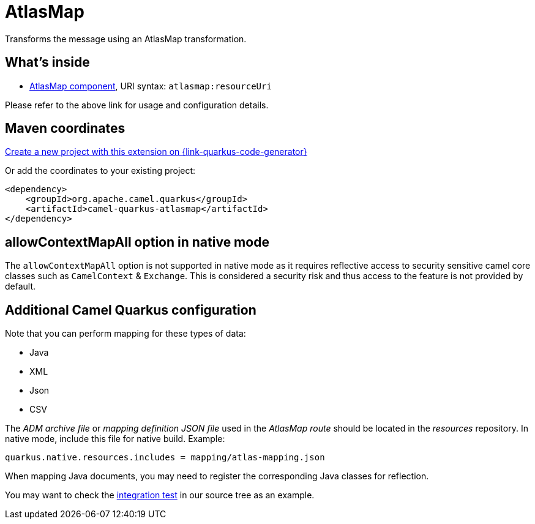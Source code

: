 // Do not edit directly!
// This file was generated by camel-quarkus-maven-plugin:update-extension-doc-page
[id="extensions-atlasmap"]
= AtlasMap
:linkattrs:
:cq-artifact-id: camel-quarkus-atlasmap
:cq-native-supported: true
:cq-status: Stable
:cq-status-deprecation: Stable
:cq-description: Transforms the message using an AtlasMap transformation.
:cq-deprecated: false
:cq-jvm-since: 1.5.0
:cq-native-since: 1.7.0

ifeval::[{doc-show-badges} == true]
[.badges]
[.badge-key]##JVM since##[.badge-supported]##1.5.0## [.badge-key]##Native since##[.badge-supported]##1.7.0##
endif::[]

Transforms the message using an AtlasMap transformation.

[id="extensions-atlasmap-whats-inside"]
== What's inside

* xref:{cq-camel-components}::atlasmap-component.adoc[AtlasMap component], URI syntax: `atlasmap:resourceUri`

Please refer to the above link for usage and configuration details.

[id="extensions-atlasmap-maven-coordinates"]
== Maven coordinates

https://{link-quarkus-code-generator}/?extension-search=camel-quarkus-atlasmap[Create a new project with this extension on {link-quarkus-code-generator}, window="_blank"]

Or add the coordinates to your existing project:

[source,xml]
----
<dependency>
    <groupId>org.apache.camel.quarkus</groupId>
    <artifactId>camel-quarkus-atlasmap</artifactId>
</dependency>
----
ifeval::[{doc-show-user-guide-link} == true]
Check the xref:user-guide/index.adoc[User guide] for more information about writing Camel Quarkus applications.
endif::[]

[id="extensions-atlasmap-allowcontextmapall-option-in-native-mode"]
== allowContextMapAll option in native mode

The `allowContextMapAll` option is not supported in native mode as it requires reflective access to security sensitive camel core classes such as
`CamelContext` & `Exchange`. This is considered a security risk and thus access to the feature is not provided by default.

[id="extensions-atlasmap-additional-camel-quarkus-configuration"]
== Additional Camel Quarkus configuration

Note that you can perform mapping for these types of data:

* Java
* XML
* Json
* CSV

The _ADM archive file_ or _mapping definition JSON file_ used in the _AtlasMap route_ should be located in the _resources_ repository.
In native mode, include this file for native build. Example:
[source,properties]
----
quarkus.native.resources.includes = mapping/atlas-mapping.json
----

When mapping Java documents, you may need to register the corresponding Java classes for reflection.

You may want to check the https://github.com/apache/camel-quarkus/tree/main/integration-tests/atlasmap[integration test] in our source tree as an example.

